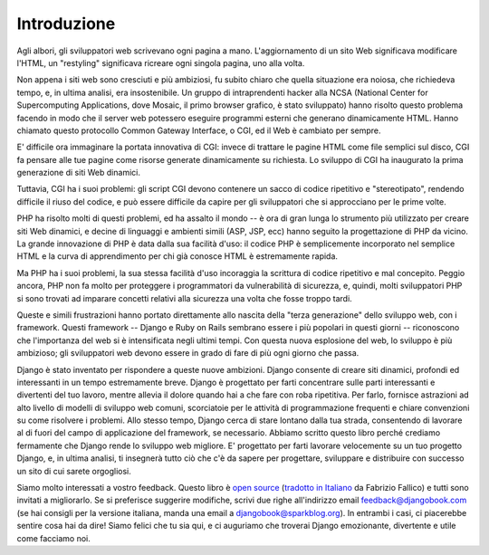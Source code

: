 ============
Introduzione
============

Agli albori, gli sviluppatori web scrivevano ogni pagina a mano. L'aggiornamento
di un sito Web significava modificare l'HTML, un "restyling" significava ricreare
ogni singola pagina, uno alla volta.

Non appena i siti web sono cresciuti e più ambiziosi, fu subito chiaro che
quella situazione era noiosa, che richiedeva tempo, e, in ultima analisi, era
insostenibile. Un gruppo di intraprendenti hacker alla NCSA (National Center for
Supercomputing Applications, dove Mosaic, il primo browser grafico, è stato
sviluppato) hanno risolto questo problema facendo in modo che il server web
potessero eseguire programmi esterni che generano dinamicamente HTML. Hanno
chiamato questo protocollo Common Gateway Interface, o CGI, ed il Web è cambiato
per sempre.

E' difficile ora immaginare la portata innovativa di CGI: invece di trattare le
pagine HTML come file semplici sul disco, CGI fa pensare alle tue pagine come
risorse generate dinamicamente su richiesta. Lo sviluppo di CGI ha inaugurato la
prima generazione di siti Web dinamici.

Tuttavia, CGI ha i suoi problemi: gli script CGI devono contenere un sacco di
codice ripetitivo e "stereotipato", rendendo difficile il riuso del codice, e
può essere difficile da capire per gli sviluppatori che si approcciano per le
prime volte.

PHP ha risolto molti di questi problemi, ed ha assalto il mondo -- è ora di
gran lunga lo strumento più utilizzato per creare siti Web dinamici, e decine di
linguaggi e ambienti simili (ASP, JSP, ecc) hanno seguito la progettazione di
PHP da vicino. La grande innovazione di PHP è data dalla sua facilità d'uso:
il codice PHP è semplicemente incorporato nel semplice HTML e la curva di
apprendimento per chi già conosce HTML è estremamente rapida.

Ma PHP ha i suoi problemi, la sua stessa facilità d'uso incoraggia la scrittura
di codice ripetitivo e mal concepito. Peggio ancora, PHP non fa molto per
proteggere i programmatori da vulnerabilità di sicurezza, e, quindi, molti
sviluppatori PHP si sono trovati ad imparare concetti relativi alla sicurezza
una volta che fosse troppo tardi.

Queste e simili frustrazioni hanno portato direttamente allo nascita della
"terza generazione" dello sviluppo web, con i framework. Questi framework --
Django e Ruby on Rails sembrano essere i più popolari in questi giorni --
riconoscono che l'importanza del web si è intensificata negli ultimi tempi. Con
questa nuova esplosione del web, lo sviluppo è più ambizioso; gli sviluppatori
web devono essere in grado di fare di più ogni giorno che passa.

Django è stato inventato per rispondere a queste nuove ambizioni. Django
consente di creare siti dinamici, profondi ed interessanti in un tempo
estremamente breve. Django è progettato per farti concentrare sulle parti
interessanti e divertenti del tuo lavoro, mentre allevia il dolore quando hai a
che fare con roba ripetitiva. Per farlo, fornisce astrazioni ad alto livello di
modelli di sviluppo web comuni, scorciatoie per le attività di programmazione
frequenti e chiare convenzioni su come risolvere i problemi. Allo stesso tempo,
Django cerca di stare lontano dalla tua strada, consentendo di lavorare al di
fuori del campo di applicazione del framework, se necessario. Abbiamo scritto
questo libro perché crediamo fermamente che Django rende lo sviluppo web
migliore. E' progettato per farti lavorare velocemente su un tuo progetto Django,
e, in ultima analisi, ti insegnerà tutto ciò che c'è da sapere per progettare,
sviluppare e distribuire con successo un sito di cui sarete orgogliosi.

Siamo molto interessati a vostro feedback. Questo libro è `open source`__
(`tradotto in Italiano`__ da Fabrizio Fallico) e tutti sono invitati a
migliorarlo. Se si preferisce suggerire modifiche, scrivi due righe all'indirizzo
email feedback@djangobook.com (se hai consigli per la versione italiana, manda
una email a djangobook@sparkblog.org). In entrambi i casi, ci piacerebbe sentire
cosa hai da dire! Siamo felici che tu sia qui, e ci auguriamo che troverai
Django emozionante, divertente e utile come facciamo noi.

__ http://github.com/jacobian/djangobook.com
__ http://github.com/sniperwolf/djangobook.com